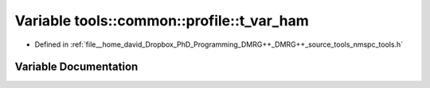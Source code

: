 .. _exhale_variable_namespacetools_1_1common_1_1profile_1a5202d5bd6e0d7c97cd09b43b47a9729f:

Variable tools::common::profile::t_var_ham
==========================================

- Defined in :ref:`file__home_david_Dropbox_PhD_Programming_DMRG++_DMRG++_source_tools_nmspc_tools.h`


Variable Documentation
----------------------


.. doxygenvariable:: tools::common::profile::t_var_ham
